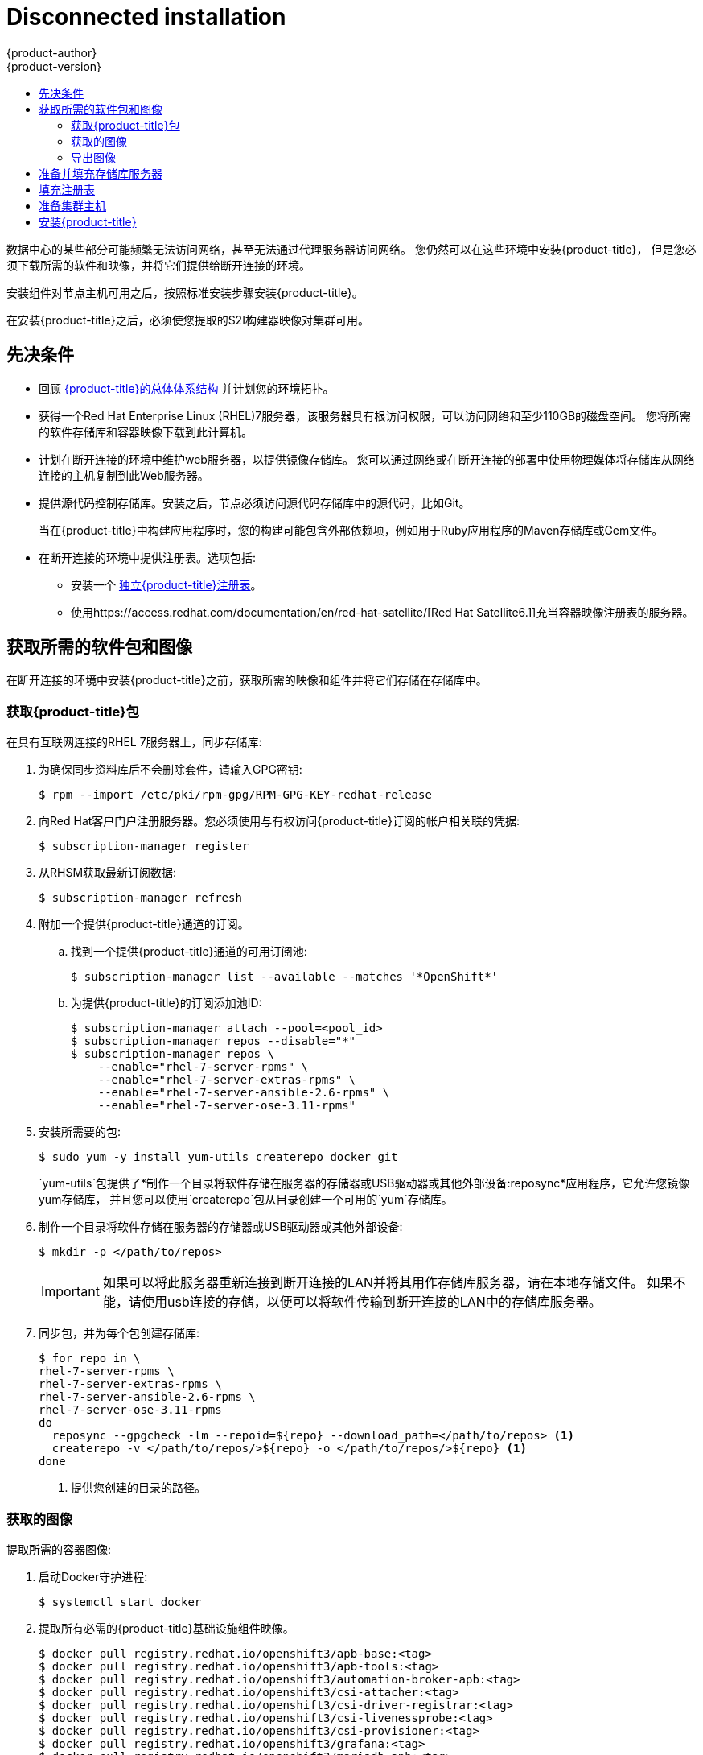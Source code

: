 [[install-config-install-disconnected-install]]
= Disconnected installation
{product-author}
{product-version}
:major-tag: v3.11
:latest-tag: v3.11.82
:latest-int-tag: v3.11.82
:latest-registry-console-tag: v3.11.82
:data-uri:
:icons:
:experimental:
:toc: macro
:toc-title:
:prewrap!:

toc::[]

数据中心的某些部分可能频繁无法访问网络，甚至无法通过代理服务器访问网络。
您仍然可以在这些环境中安装{product-title}，
但是您必须下载所需的软件和映像，并将它们提供给断开连接的环境。

安装组件对节点主机可用之后，按照标准安装步骤安装{product-title}。

在安装{product-title}之后，必须使您提取的S2I构建器映像对集群可用。

[[disconnected-prerequisites]]
== 先决条件

* 回顾
xref:../architecture/index.adoc#architecture-index[{product-title}的总体体系结构]
并计划您的环境拓扑。

* 获得一个Red Hat Enterprise Linux (RHEL)7服务器，该服务器具有根访问权限，可以访问网络和至少110GB的磁盘空间。
您将所需的软件存储库和容器映像下载到此计算机。

* 计划在断开连接的环境中维护web服务器，以提供镜像存储库。
您可以通过网络或在断开连接的部署中使用物理媒体将存储库从网络连接的主机复制到此Web服务器。

* 提供源代码控制存储库。安装之后，节点必须访问源代码存储库中的源代码，比如Git。
+
当在{product-title}中构建应用程序时，您的构建可能包含外部依赖项，例如用于Ruby应用程序的Maven存储库或Gem文件。

* 在断开连接的环境中提供注册表。选项包括:
** 安装一个
xref:../install/stand_alone_registry.adoc#install-config-installing-stand-alone-registry[独立{product-title}注册表]。
** 使用https://access.redhat.com/documentation/en/red-hat-satellite/[Red Hat Satellite6.1]充当容器映像注册表的服务器。
////
由于这个原因，也因为它们可能需要某些标记，{product-title}提供的许多
Quickstart模板可能无法在断开连接的环境中工作。
然而，虽然Red Hat容器映像默认情况下尝试访问外部存储库，但是您可以配置
{product-title}来使用您自己的内部存储库。出于本文档的目的，我们假设这样的内部存储库已经存在，
并且可以从{product-title}节点主机访问。安装这样的存储库超出了本文档的范围。
////

[[disconnected-required-software-and-components]]
== 获取所需的软件包和图像

在断开连接的环境中安装{product-title}之前，获取所需的映像和组件并将它们存储在存储库中。

[[disconnected-syncing-repos]]
===  获取{product-title}包

在具有互联网连接的RHEL 7服务器上，同步存储库:

. 为确保同步资料库后不会删除套件，请输入GPG密钥:
+
[source, bash]
----
$ rpm --import /etc/pki/rpm-gpg/RPM-GPG-KEY-redhat-release
----

. 向Red Hat客户门户注册服务器。您必须使用与有权访问{product-title}订阅的帐户相关联的凭据:
+
[source, bash]
----
$ subscription-manager register
----

. 从RHSM获取最新订阅数据:
+
[source, bash]
----
$ subscription-manager refresh
----

. 附加一个提供{product-title}通道的订阅。
.. 找到一个提供{product-title}通道的可用订阅池:
+
[source, bash]
----
$ subscription-manager list --available --matches '*OpenShift*'
----

.. 为提供{product-title}的订阅添加池ID:
+
[source, bash]
----
$ subscription-manager attach --pool=<pool_id>
$ subscription-manager repos --disable="*"
$ subscription-manager repos \
    --enable="rhel-7-server-rpms" \
    --enable="rhel-7-server-extras-rpms" \
    --enable="rhel-7-server-ansible-2.6-rpms" \
    --enable="rhel-7-server-ose-3.11-rpms"
----

. 安装所需要的包:
+
[source, bash]
----
$ sudo yum -y install yum-utils createrepo docker git
----
+
`yum-utils`包提供了*制作一个目录将软件存储在服务器的存储器或USB驱动器或其他外部设备:reposync*应用程序，它允许您镜像yum存储库，
并且您可以使用`createrepo`包从目录创建一个可用的`yum`存储库。

. 制作一个目录将软件存储在服务器的存储器或USB驱动器或其他外部设备:
+
[source, bash]
----
$ mkdir -p </path/to/repos>
----
+
[IMPORTANT]
====
如果可以将此服务器重新连接到断开连接的LAN并将其用作存储库服务器，请在本地存储文件。
如果不能，请使用usb连接的存储，以便可以将软件传输到断开连接的LAN中的存储库服务器。
====

. 同步包，并为每个包创建存储库:
+
[source, bash]
----
$ for repo in \
rhel-7-server-rpms \
rhel-7-server-extras-rpms \
rhel-7-server-ansible-2.6-rpms \
rhel-7-server-ose-3.11-rpms
do
  reposync --gpgcheck -lm --repoid=${repo} --download_path=</path/to/repos> <1>
  createrepo -v </path/to/repos/>${repo} -o </path/to/repos/>${repo} <1>
done
----
<1> 提供您创建的目录的路径。

[[disconnected-syncing-images]]
=== 获取的图像

提取所需的容器图像:

. 启动Docker守护进程:
+
[source, bash]
----
$ systemctl start docker
----

. 提取所有必需的{product-title}基础设施组件映像。
ifdef::openshift-enterprise[]
用要安装的版本替换`<tag>`。例如，为最新版本指定`{latest-tag}`。
您可以指定一个不同的次要版本。
endif::[]
+
[source, bash]
----
$ docker pull registry.redhat.io/openshift3/apb-base:<tag>
$ docker pull registry.redhat.io/openshift3/apb-tools:<tag>
$ docker pull registry.redhat.io/openshift3/automation-broker-apb:<tag>
$ docker pull registry.redhat.io/openshift3/csi-attacher:<tag>
$ docker pull registry.redhat.io/openshift3/csi-driver-registrar:<tag>
$ docker pull registry.redhat.io/openshift3/csi-livenessprobe:<tag>
$ docker pull registry.redhat.io/openshift3/csi-provisioner:<tag>
$ docker pull registry.redhat.io/openshift3/grafana:<tag>
$ docker pull registry.redhat.io/openshift3/mariadb-apb:<tag>
$ docker pull registry.redhat.io/openshift3/mediawiki:<tag>
$ docker pull registry.redhat.io/openshift3/mediawiki-apb:<tag>
$ docker pull registry.redhat.io/openshift3/mysql-apb:<tag>
$ docker pull registry.redhat.io/openshift3/ose-ansible:<tag>
$ docker pull registry.redhat.io/openshift3/ose-ansible-service-broker:<tag>
$ docker pull registry.redhat.io/openshift3/ose-cli:<tag>
$ docker pull registry.redhat.io/openshift3/ose-cluster-autoscaler:<tag>
$ docker pull registry.redhat.io/openshift3/ose-cluster-capacity:<tag>
$ docker pull registry.redhat.io/openshift3/ose-cluster-monitoring-operator:<tag>
$ docker pull registry.redhat.io/openshift3/ose-console:<tag>
$ docker pull registry.redhat.io/openshift3/ose-configmap-reloader:<tag>
$ docker pull registry.redhat.io/openshift3/ose-control-plane:<tag>
$ docker pull registry.redhat.io/openshift3/ose-deployer:<tag>
$ docker pull registry.redhat.io/openshift3/ose-descheduler:<tag>
$ docker pull registry.redhat.io/openshift3/ose-docker-builder:<tag>
$ docker pull registry.redhat.io/openshift3/ose-docker-registry:<tag>
$ docker pull registry.redhat.io/openshift3/ose-efs-provisioner:<tag>
$ docker pull registry.redhat.io/openshift3/ose-egress-dns-proxy:<tag>
$ docker pull registry.redhat.io/openshift3/ose-egress-http-proxy:<tag>
$ docker pull registry.redhat.io/openshift3/ose-egress-router:<tag>
$ docker pull registry.redhat.io/openshift3/ose-haproxy-router:<tag>
$ docker pull registry.redhat.io/openshift3/ose-hyperkube:<tag>
$ docker pull registry.redhat.io/openshift3/ose-hypershift:<tag>
$ docker pull registry.redhat.io/openshift3/ose-keepalived-ipfailover:<tag>
$ docker pull registry.redhat.io/openshift3/ose-kube-rbac-proxy:<tag>
$ docker pull registry.redhat.io/openshift3/ose-kube-state-metrics:<tag>
$ docker pull registry.redhat.io/openshift3/ose-metrics-server:<tag>
$ docker pull registry.redhat.io/openshift3/ose-node:<tag>
$ docker pull registry.redhat.io/openshift3/ose-node-problem-detector:<tag>
$ docker pull registry.redhat.io/openshift3/ose-operator-lifecycle-manager:<tag>
$ docker pull registry.redhat.io/openshift3/ose-pod:<tag>
$ docker pull registry.redhat.io/openshift3/ose-prometheus-config-reloader:<tag>
$ docker pull registry.redhat.io/openshift3/ose-prometheus-operator:<tag>
$ docker pull registry.redhat.io/openshift3/ose-recycler:<tag>
$ docker pull registry.redhat.io/openshift3/ose-service-catalog:<tag>
$ docker pull registry.redhat.io/openshift3/ose-template-service-broker:<tag>
$ docker pull registry.redhat.io/openshift3/ose-web-console:<tag>
$ docker pull registry.redhat.io/openshift3/postgresql-apb:<tag>
$ docker pull registry.redhat.io/openshift3/registry-console:<tag>
$ docker pull registry.redhat.io/openshift3/snapshot-controller:<tag>
$ docker pull registry.redhat.io/openshift3/snapshot-provisioner:<tag>
$ docker pull registry.redhat.io/rhel7/etcd:3.2.22

----

. 为可选组件提取所有必需的{product-title}组件映像。
ifdef::openshift-enterprise[]
用要安装的版本替换`<tag>` 。例如，为最新版本指定`{latest-tag}`。
您可以指定一个不同的次要版本。
endif::[]
+
[source, bash]
----
$ docker pull registry.redhat.io/openshift3/metrics-cassandra:<tag>
$ docker pull registry.redhat.io/openshift3/metrics-hawkular-metrics:<tag>
$ docker pull registry.redhat.io/openshift3/metrics-hawkular-openshift-agent:<tag>
$ docker pull registry.redhat.io/openshift3/metrics-heapster:<tag>
$ docker pull registry.redhat.io/openshift3/metrics-schema-installer:<tag>
$ docker pull registry.redhat.io/openshift3/oauth-proxy:<tag>
$ docker pull registry.redhat.io/openshift3/ose-logging-curator5:<tag>
$ docker pull registry.redhat.io/openshift3/ose-logging-elasticsearch5:<tag>
$ docker pull registry.redhat.io/openshift3/ose-logging-eventrouter:<tag>
$ docker pull registry.redhat.io/openshift3/ose-logging-fluentd:<tag>
$ docker pull registry.redhat.io/openshift3/ose-logging-kibana5:<tag>
$ docker pull registry.redhat.io/openshift3/prometheus:<tag>
$ docker pull registry.redhat.io/openshift3/prometheus-alert-buffer:<tag>
$ docker pull registry.redhat.io/openshift3/prometheus-alertmanager:<tag>
$ docker pull registry.redhat.io/openshift3/prometheus-node-exporter:<tag>
$ docker pull registry.redhat.io/cloudforms46/cfme-openshift-postgresql
$ docker pull registry.redhat.io/cloudforms46/cfme-openshift-memcached
$ docker pull registry.redhat.io/cloudforms46/cfme-openshift-app-ui
$ docker pull registry.redhat.io/cloudforms46/cfme-openshift-app
$ docker pull registry.redhat.io/cloudforms46/cfme-openshift-embedded-ansible
$ docker pull registry.redhat.io/cloudforms46/cfme-openshift-httpd
$ docker pull registry.redhat.io/cloudforms46/cfme-httpd-configmap-generator
$ docker pull registry.redhat.io/rhgs3/rhgs-server-rhel7
$ docker pull registry.redhat.io/rhgs3/rhgs-volmanager-rhel7
$ docker pull registry.redhat.io/rhgs3/rhgs-gluster-block-prov-rhel7
$ docker pull registry.redhat.io/rhgs3/rhgs-s3-server-rhel7
----
+
[IMPORTANT]
====
对于Red Hat的支持，`rhgs3/`图像需要一个{gluster-native}订阅。
====
+
[IMPORTANT]
====
在{product-title}Prometheus只是一个技术预览功能。
ifdef::openshift-enterprise[]
Red Hat生产服务水平协议(SLA)不支持技术预览功能，功能上可能不完整，Red Hat不建议在生产中使用这些功能。
这些特性提供了对即将到来的产品特性的早期访问，使客户能够在开发过程中测试功能并提供反馈。

有关Red Hat技术预览功能支持范围的更多信息，请参见
https://access.redhat.com/support/offerings/techpreview/.
endif::[]
====

. 使用Red Hat认证的
xref:../architecture/core_concepts/builds_and_image_streams.adoc#source-build[Source-to-Image(S2I)]在您的{product-title}环境中构建映射器映像。
+
请确保通过指定版本号来指示正确的标记。有关图像版本兼容性的详细信息，请参见链接中的S2I表：
https://access.redhat.com/articles/2176281[OpenShift and Atomic Platform Tested Integrations page]。
+
////
例如，要同时提取Tomcat映像的前一个和最新版本:
+
[source, bash]
----
$ docker pull registry.redhat.io/jboss-webserver-3/webserver30-tomcat7-openshift:latest
$ docker pull registry.redhat.io/jboss-webserver-3/webserver30-tomcat7-openshift:1.1
----
////
+
你可以拉出以下图片:
+
[source, bash]
----
$ docker pull registry.redhat.io/jboss-amq-6/amq63-openshift:<tag>
$ docker pull registry.redhat.io/jboss-datagrid-7/datagrid71-openshift:<tag>
$ docker pull registry.redhat.io/jboss-datagrid-7/datagrid71-client-openshift:<tag>
$ docker pull registry.redhat.io/jboss-datavirt-6/datavirt63-openshift:<tag>
$ docker pull registry.redhat.io/jboss-datavirt-6/datavirt63-driver-openshift:<tag>
$ docker pull registry.redhat.io/jboss-decisionserver-6/decisionserver64-openshift:<tag>
$ docker pull registry.redhat.io/jboss-processserver-6/processserver64-openshift:<tag>
$ docker pull registry.redhat.io/jboss-eap-6/eap64-openshift:<tag>
$ docker pull registry.redhat.io/jboss-eap-7/eap71-openshift:<tag>
$ docker pull registry.redhat.io/jboss-webserver-3/webserver31-tomcat7-openshift:<tag>
$ docker pull registry.redhat.io/jboss-webserver-3/webserver31-tomcat8-openshift:<tag>
$ docker pull registry.redhat.io/openshift3/jenkins-2-rhel7:<tag>
$ docker pull registry.redhat.io/openshift3/jenkins-agent-maven-35-rhel7:<tag>
$ docker pull registry.redhat.io/openshift3/jenkins-agent-nodejs-8-rhel7:<tag>
$ docker pull registry.redhat.io/openshift3/jenkins-slave-base-rhel7:<tag>
$ docker pull registry.redhat.io/openshift3/jenkins-slave-maven-rhel7:<tag>
$ docker pull registry.redhat.io/openshift3/jenkins-slave-nodejs-rhel7:<tag>
$ docker pull registry.redhat.io/rhscl/mongodb-32-rhel7:<tag>
$ docker pull registry.redhat.io/rhscl/mysql-57-rhel7:<tag>
$ docker pull registry.redhat.io/rhscl/perl-524-rhel7:<tag>
$ docker pull registry.redhat.io/rhscl/php-56-rhel7:<tag>
$ docker pull registry.redhat.io/rhscl/postgresql-95-rhel7:<tag>
$ docker pull registry.redhat.io/rhscl/python-35-rhel7:<tag>
$ docker pull registry.redhat.io/redhat-sso-7/sso70-openshift:<tag>
$ docker pull registry.redhat.io/rhscl/ruby-24-rhel7:<tag>
$ docker pull registry.redhat.io/redhat-openjdk-18/openjdk18-openshift:<tag>
$ docker pull registry.redhat.io/redhat-sso-7/sso71-openshift:<tag>
$ docker pull registry.redhat.io/rhscl/nodejs-6-rhel7:<tag>
$ docker pull registry.redhat.io/rhscl/mariadb-101-rhel7:<tag>
----

[[disconnected-preparing-images-for-export]]
=== 导出图像
如果您的环境无法访问您的内部网络，并且需要物理媒体来传输内容，
那么将图像导出到压缩文件中。如果您的主机同时连接到互联网和内部网络，
则跳过以下步骤，继续执行xref:disconnected-repo-server[准备并填充存储库服务器]。

. 创建一个目录存储您的压缩图像，并更改为:
+
[source, bash]
----
$ mkdir </path/to/images>
$ cd </path/to/images>
----

. 导出{product-title}基础设施组件映像:
+
[source, bash]
----
$ docker save -o ose3-images.tar \
    registry.redhat.io/openshift3/apb-base \
    registry.redhat.io/openshift3/apb-tools \
    registry.redhat.io/openshift3/automation-broker-apb \
    registry.redhat.io/openshift3/csi-attacher \
    registry.redhat.io/openshift3/csi-driver-registrar \
    registry.redhat.io/openshift3/csi-livenessprobe \
    registry.redhat.io/openshift3/csi-provisioner \
    registry.redhat.io/openshift3/grafana \
    registry.redhat.io/openshift3/mariadb-apb \
    registry.redhat.io/openshift3/mediawiki \
    registry.redhat.io/openshift3/mediawiki-apb \
    registry.redhat.io/openshift3/mysql-apb \
    registry.redhat.io/openshift3/ose-ansible \
    registry.redhat.io/openshift3/ose-ansible-service-broker \
    registry.redhat.io/openshift3/ose-cli \
    registry.redhat.io/openshift3/ose-cluster-autoscaler \
    registry.redhat.io/openshift3/ose-cluster-capacity \
    registry.redhat.io/openshift3/ose-cluster-monitoring-operator \
    registry.redhat.io/openshift3/ose-console \
    registry.redhat.io/openshift3/ose-configmap-reloader \
    registry.redhat.io/openshift3/ose-control-plane \
    registry.redhat.io/openshift3/ose-deployer \
    registry.redhat.io/openshift3/ose-descheduler \
    registry.redhat.io/openshift3/ose-docker-builder \
    registry.redhat.io/openshift3/ose-docker-registry \
    registry.redhat.io/openshift3/ose-efs-provisioner \
    registry.redhat.io/openshift3/ose-egress-dns-proxy \
    registry.redhat.io/openshift3/ose-egress-http-proxy \
    registry.redhat.io/openshift3/ose-egress-router \
    registry.redhat.io/openshift3/ose-haproxy-router \
    registry.redhat.io/openshift3/ose-hyperkube \
    registry.redhat.io/openshift3/ose-hypershift \
    registry.redhat.io/openshift3/ose-keepalived-ipfailover \
    registry.redhat.io/openshift3/ose-kube-rbac-proxy \
    registry.redhat.io/openshift3/ose-kube-state-metrics \
    registry.redhat.io/openshift3/ose-metrics-server \
    registry.redhat.io/openshift3/ose-node \
    registry.redhat.io/openshift3/ose-node-problem-detector \
    registry.redhat.io/openshift3/ose-operator-lifecycle-manager \
    registry.redhat.io/openshift3/ose-pod \
    registry.redhat.io/openshift3/ose-prometheus-config-reloader \
    registry.redhat.io/openshift3/ose-prometheus-operator \
    registry.redhat.io/openshift3/ose-recycler \
    registry.redhat.io/openshift3/ose-service-catalog \
    registry.redhat.io/openshift3/ose-template-service-broker \
    registry.redhat.io/openshift3/ose-web-console \
    registry.redhat.io/openshift3/postgresql-apb \
    registry.redhat.io/openshift3/registry-console \
    registry.redhat.io/openshift3/snapshot-controller \
    registry.redhat.io/openshift3/snapshot-provisioner \
    registry.redhat.io/rhel7/etcd:3.2.22
----
////
+
[IMPORTANT]
====
对于Red Hat支持，`rhgs3/`图像需要一个{gluster-native}订阅。
====
////

. 如果您为可选组件同步图像，请导出它们:
+
[source, bash]
----
$ docker save -o ose3-optional-imags.tar \
    registry.redhat.io/openshift3/metrics-cassandra \
    registry.redhat.io/openshift3/metrics-hawkular-metrics \
    registry.redhat.io/openshift3/metrics-hawkular-openshift-agent \
    registry.redhat.io/openshift3/metrics-heapster \
    registry.redhat.io/openshift3/metrics-schema-installer \
    registry.redhat.io/openshift3/oauth-proxy \
    registry.redhat.io/openshift3/ose-logging-curator5 \
    registry.redhat.io/openshift3/ose-logging-elasticsearch5 \
    registry.redhat.io/openshift3/ose-logging-eventrouter \
    registry.redhat.io/openshift3/ose-logging-fluentd \
    registry.redhat.io/openshift3/ose-logging-kibana5 \
    registry.redhat.io/openshift3/prometheus \
    registry.redhat.io/openshift3/prometheus-alert-buffer \
    registry.redhat.io/openshift3/prometheus-alertmanager \
    registry.redhat.io/openshift3/prometheus-node-exporter \
    registry.redhat.io/cloudforms46/cfme-openshift-postgresql \
    registry.redhat.io/cloudforms46/cfme-openshift-memcached \
    registry.redhat.io/cloudforms46/cfme-openshift-app-ui \
    registry.redhat.io/cloudforms46/cfme-openshift-app \
    registry.redhat.io/cloudforms46/cfme-openshift-embedded-ansible \
    registry.redhat.io/cloudforms46/cfme-openshift-httpd \
    registry.redhat.io/cloudforms46/cfme-httpd-configmap-generator \
    registry.redhat.io/rhgs3/rhgs-server-rhel7 \
    registry.redhat.io/rhgs3/rhgs-volmanager-rhel7 \
    registry.redhat.io/rhgs3/rhgs-gluster-block-prov-rhel7 \
    registry.redhat.io/rhgs3/rhgs-s3-server-rhel7
----

. 导出您所提取的S2I构建器映像。例如，如果只同步Jenkins和Tomcat图像:
+
[source, bash]
----
$ docker save -o ose3-builder-images.tar \
    registry.redhat.io/jboss-webserver-3/webserver31-tomcat7-openshift:<tag> \
    registry.redhat.io/jboss-webserver-3/webserver31-tomcat8-openshift:<tag> \
    registry.redhat.io/openshift3/jenkins-2-rhel7:<tag> \
    registry.redhat.io/openshift3/jenkins-agent-maven-35-rhel7:<tag> \
    registry.redhat.io/openshift3/jenkins-agent-nodejs-8-rhel7:<tag> \
    registry.redhat.io/openshift3/jenkins-slave-base-rhel7:<tag> \
    registry.redhat.io/openshift3/jenkins-slave-maven-rhel7:<tag> \
    registry.redhat.io/openshift3/jenkins-slave-nodejs-rhel7:<tag>
----

. 将压缩文件从互联网连接的主机复制到内部主机。

. 载入你复制的图片：
+
[source, bash]
----
$ docker load -i ose3-images.tar
$ docker load -i ose3-builder-images.tar
$ docker load -i ose3-optional-images.tar
----

[[disconnected-repo-server]]
== 准备并填充存储库服务器

在安装过程中，以及以后的任何更新过程中，您都需要一个web服务器来承载软件。
RHEL 7可以提供Apache web服务器。

. 准备网络服务器:
.. 如果您需要在断开连接的环境中安装一个新的web服务器，请在LAN上安装一个新的RHEL 7系统，
该系统至少有110 GB的空间。在RHEL安装过程中，选择*基本Web服务器* 选项。
.. 如果您正在重用下载了{product-title}软件和所需映像的服务器，请在服务器上安装Apache:
+
[source, bash]
----
$ sudo yum install httpd
----

. 将存储库文件放入Apacheâ€™s的根文件夹。
** 如果您正在重用服务器:
+
[source, bash]
----
$ mv /path/to/repos /var/www/html/
$ chmod -R +r /var/www/html/repos
$ restorecon -vR /var/www/html
----

** 如果你安装了一个新的服务器，附加外部存储，然后复制文件:
+
[source, bash]
----
$ cp -a /path/to/repos /var/www/html/
$ chmod -R +r /var/www/html/repos
$ restorecon -vR /var/www/html
----

. 添加防火墙规则:
+
[source, bash]
----
$ sudo firewall-cmd --permanent --add-service=http
$ sudo firewall-cmd --reload
----

. 启用并启动Apache，使更改生效:
+
[source, bash]
----
$ systemctl enable httpd
$ systemctl start httpd
----

[[disconnected-populate-registry]]
== 填充注册表

从您断开连接的环境中，标记并将图像推送到您的内部注册表:

[IMPORTANT]
====
以下步骤是将图像加载到注册表的通用指南。您可能需要采取更多或不同的操作来加载图像。
====

. 在将图像放入注册表之前，请重新标记每个图像。
** 对于`openshift3`存储库中的图像，将图像标记为主版本号和副版本号。例如，要标记{product-title}节点图像:
+
[source, bash]
----
$ docker tag registry.redhat.io/openshift3/ose-node:<tag> registry.example.com/openshift3/ose-node:<tag>
$ docker tag registry.redhat.io/openshift3/ose-node:<tag> registry.example.com/openshift3/ose-node:{major-tag}
----
** 对于其他图像，使用准确的版本号标记图像。例如，要标记etcd图像:
+
[source, bash]
----
$ docker tag registry.redhat.io/rhel7/etcd:3.2.22 registry.example.com/rhel7/etcd:3.2.22
----

. 将每个图像推入注册表。例如，要推送{product-title}节点图像:
+
[source, bash]
----
$ docker push registry.example.com/openshift3/ose-node:<tag>
$ docker push registry.example.com/openshift3/ose-node:{major-tag}
----

[[disconnected-openshift-systems]]
== 准备集群主机

现在您已经有了安装文件，准备好您的主机。

. 为您的{product-title}集群创建主机。建议使用最新版本的RHEL 7并执行最小的安装。
确保主机满足xref:../install/prerequisites.adoc#install-config-install-prerequisites[系统需求]。

. 在每个节点主机上，创建存储库定义。将以下文本放在*_/etc/yum.repos.d/ose.repo_* 文件:
+
----
[rhel-7-server-rpms]
name=rhel-7-server-rpms
baseurl=http://<server_IP>/repos/rhel-7-server-rpms <1>
enabled=1
gpgcheck=0
[rhel-7-server-extras-rpms]
name=rhel-7-server-extras-rpms
baseurl=http://<server_IP>/repos/rhel-7-server-extras-rpms <1>
enabled=1
gpgcheck=0
[rhel-7-server-ansible-2.6-rpms]
name=rhel-7-server-ansible-2.6-rpms
baseurl=http://<server_IP>/repos/rhel-7-server-ansible-2.6-rpms <1>
enabled=1
gpgcheck=0
[rhel-7-server-ose-3.11-rpms]
name=rhel-7-server-ose-3.11-rpms
baseurl=http://<server_IP>/repos/rhel-7-server-ose-3.11-rpms <1>
enabled=1
gpgcheck=0
----
<1> 用承载软件库的Apache服务器的IP地址或主机名替换`<server_IP>`。

. 完成主机的安装准备工作。遵循
xref:host_preparation.adoc#install-config-install-host-preparation[准备您的主机]步骤，
省略了*Host Registration*部分中的步骤。

[[disconnected-installing-openshift]]
== 安装{product-title}

准备好软件、图像和主机后，使用标准安装方法安装{product-title}:

. xref:configuring_inventory_file.adoc#configuring-ansible[配置你的库存文件]参考你的内部注册表:
+
----
oreg_url=registry.example.com/openshift3/ose-${component}:${version}
openshift_examples_modify_imagestreams=true
----

. xref:running_install.adoc#install-running-installation-playbooks[运行安装剧本]。
////
+
[IMPORTANT]
====
您必须为提取的图像提供`<tag>`的值，例如*{latest-tag}*，
作为`openshift_image_tag`参数的值。
如果没有为该参数提供正确的值，安装程序可能尝试访问存储库服务器中没有的映像，
安装可能会失败。
====
////
